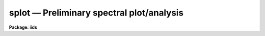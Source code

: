 splot — Preliminary spectral plot/analysis
==========================================

**Package: iids**

.. raw:: html

  <BODY>
  <TABLE WIDTH="100%" BORDER=0><TR>
  <TD ALIGN=LEFT><FONT SIZE=4>
  <B>splot (Jul95)</B></FONT></TD>
  <TD ALIGN=CENTER><FONT SIZE=4>
  <B>noao.onedspec</B>
  </FONT></TD>
  <TD ALIGN=RIGHT><FONT SIZE=4>
  <B>splot (Jul95)</B></FONT></TD>
  </TR></TABLE><P>
  <TITLE>splot</TITLE>
  <UL>
  </UL>
  <H2><A NAME="s_name">NAME</A></H2>
  <! BeginSection: 'NAME'>
  <UL>
  splot -- plot and analyze spectra
  </UL>
  <! EndSection:   'NAME'>
  <H2><A NAME="s_usage">USAGE</A></H2>
  <! BeginSection: 'USAGE'>
  <UL>
  splot images [line [band]]
  </UL>
  <! EndSection:   'USAGE'>
  <H2><A NAME="s_parameters">PARAMETERS</A></H2>
  <! BeginSection: 'PARAMETERS'>
  <UL>
  <DL>
  <DT><B><A NAME="l_images">images</A></B></DT>
  <! Sec='PARAMETERS' Level=0 Label='images' Line='images'>
  <DD>List of images (spectra) to plot.  If the image is 2D or 3D the line
  and band parameters are used.  Successive images are plotted
  following each <TT>'q'</TT> cursor command.  One may use an image section
  to select a desired column, line, or band but the full image will
  be in memory and any updates to the spectrum will be part of the
  full image.
  </DD>
  </DL>
  <DL>
  <DT><B><A NAME="l_line">line, band</A></B></DT>
  <! Sec='PARAMETERS' Level=0 Label='line' Line='line, band'>
  <DD>The image line/aperture and band to plot in two or three dimensional
  images.  For multiaperture spectra the aperture specified by the line
  parameter is first sought and if not found the specified image line is
  selected.  For other two dimensional images, such as long slit spectra, the
  line parameter specifies a line or column.  Note that if
  the line and band parameters are specified on the command line it will not
  be possible to change them interactively.
  </DD>
  </DL>
  <DL>
  <DT><B><A NAME="l_units">units = "<TT></TT>"</A></B></DT>
  <! Sec='PARAMETERS' Level=0 Label='units' Line='units = ""'>
  <DD>Dispersion coordinate units for the plot.  If the spectra have known units,
  currently this is generally Angstroms, the units may be converted
  to other units for plotting as specified by this task parameter.
  If this parameter is the null string and the world coordinate system
  attribute "<TT>units_display</TT>" is defined then that will
  be used.  If both this task parameters and "<TT>units_display</TT>" are not
  given then the spectrum dispersion units will be used.
  The units
  may also be changed interactively.  See the units section of the
  <B>package</B> help for a further description and available units.
  </DD>
  </DL>
  <DL>
  <DT><B><A NAME="l_options">options = "<TT>auto</TT>" [auto,zero,xydraw,histogram,nosysid,wcreset,flip,overplot]</A></B></DT>
  <! Sec='PARAMETERS' Level=0 Label='options' Line='options = "auto" [auto,zero,xydraw,histogram,nosysid,wcreset,flip,overplot]'>
  <DD>A list of zero or more, possibly abbreviated, options.  The options can
  also be toggled with colon commands.  The currently defined options are
  "<TT>auto</TT>", "<TT>zero</TT>", "<TT>xydraw</TT>", "<TT>histogram</TT>", "<TT>nosysid</TT>", "<TT>wreset</TT>", "<TT>flip</TT>", and
  "<TT>overplot</TT>".  Option "<TT>auto</TT>" automatically replots the graph whenever changes
  are made.  Otherwise the graph is replotted with keystrokes <TT>'c'</TT> or <TT>'r'</TT>.
  Option "<TT>zero</TT>" makes the initial minimum y of the graphs occur at zero.
  Otherwise the limits are set automatically from the range of the data or
  the <I>ymin</I> parameter.  Option "<TT>xydraw</TT>" changes the <TT>'x'</TT> draw key to use
  both x and y cursor values for drawing rather than the nearest pixel value
  for the y value.  Option "<TT>histogram</TT>" plots the spectra in a histogram style
  rather than connecting the pixel centers.  Option "<TT>nosysid</TT>" excludes the
  system banner from the graph title.  Option "<TT>wreset</TT>" resets the graph
  limits to those specified by the <I>xmin, xmax, ymin, ymax</I> parameters
  whenever a new spectrum is plotted.  The "<TT>flip</TT>" option selects that
  initially the spectra be plotted with decreasing wavelengths.  The options
  may be queried and changed interactively.  The "<TT>overplot</TT>" options overplots
  all graphs and a screen erase only occurs with the redraw key.
  </DD>
  </DL>
  <DL>
  <DT><B><A NAME="l_xmin">xmin = INDEF, xmax = INDEF, ymin = INDEF, ymax = INDEF</A></B></DT>
  <! Sec='PARAMETERS' Level=0 Label='xmin' Line='xmin = INDEF, xmax = INDEF, ymin = INDEF, ymax = INDEF'>
  <DD>The default limits for the initial graph.  If INDEF then the limit is
  determined from the range of the data (autoscaling).  These values can
  be changed interactively with <TT>'w'</TT> window key options or the cursor commands
  ":/xwindow"<TT> and ":/ywindow</TT>" (see <B>gtools</B>).
  </DD>
  </DL>
  <DL>
  <DT><B><A NAME="l_save_file">save_file = "<TT>splot.log</TT>"</A></B></DT>
  <! Sec='PARAMETERS' Level=0 Label='save_file' Line='save_file = "splot.log"'>
  <DD>The file to contain any results generated by the equivalent width or
  deblending functions.  Results are added to this file until the file is
  deleted.  If the filename is null ("<TT></TT>"), then no results are saved.
  </DD>
  </DL>
  <DL>
  <DT><B><A NAME="l_graphics">graphics = "<TT>stdgraph</TT>"</A></B></DT>
  <! Sec='PARAMETERS' Level=0 Label='graphics' Line='graphics = "stdgraph"'>
  <DD>Output graphics device: one of "<TT>stdgraph</TT>", "<TT>stdplot</TT>", "<TT>stdvdm</TT>", or device
  name.
  </DD>
  </DL>
  <DL>
  <DT><B><A NAME="l_cursor">cursor = "<TT></TT>"</A></B></DT>
  <! Sec='PARAMETERS' Level=0 Label='cursor' Line='cursor = ""'>
  <DD>Graphics cursor input.  When null the standard cursor is used otherwise
  the specified file is used.
  </DD>
  </DL>
  <P>
  The following parameters are used for error estimates in the <TT>'d'</TT>,
  <TT>'k'</TT>, and <TT>'e'</TT> key measurements.  See the ERROR ESTIMATES section for a
  discussion of the error estimates.
  <DL>
  <DT><B><A NAME="l_nerrsample">nerrsample = 0</A></B></DT>
  <! Sec='PARAMETERS' Level=0 Label='nerrsample' Line='nerrsample = 0'>
  <DD>Number of samples for the error computation.  A value less than 10 turns
  off the error computation.  A value of ~10 does a rough error analysis, a
  value of ~50 does a reasonable error analysis, and a value &gt;100 does a
  detailed error analysis.  The larger this value the longer the analysis
  takes.
  </DD>
  </DL>
  <DL>
  <DT><B><A NAME="l_sigma0">sigma0 = INDEF, invgain = INDEF</A></B></DT>
  <! Sec='PARAMETERS' Level=0 Label='sigma0' Line='sigma0 = INDEF, invgain = INDEF'>
  <DD>The pixel sigmas are modeled by the formula:
  <P>
  <PRE>
      sigma**2 = sigma0**2 + invgain * I
  </PRE>
  <P>
  where I is the pixel value and "<TT>**2</TT>" means the square of the quantity.  If
  either parameter is specified as INDEF or with a value less than zero then
  no sigma estimates are made and so no error estimates for the measured
  parameters are made.
  </DD>
  </DL>
  <P>
  The following parameters are for the interactive curve fitting function
  entered with the <TT>'t'</TT> key.  This function is usually used for continuum
  fitting.  The values of these parameters are updated during the fitting.
  See <B>icfit</B> for additional details on interactive curve fitting.
  <DL>
  <DT><B><A NAME="l_function">function = "<TT>spline3</TT>"</A></B></DT>
  <! Sec='PARAMETERS' Level=0 Label='function' Line='function = "spline3"'>
  <DD>Function to be fit to the spectra.  The functions are
  "<TT>legendre</TT>" (legendre polynomial), "<TT>chebyshev</TT>" (chebyshev polynomial),
  "<TT>spline1</TT>" (linear spline), and "<TT>spline3</TT>" (cubic spline).  The functions
  may be abbreviated.
  </DD>
  </DL>
  <DL>
  <DT><B><A NAME="l_order">order = 1</A></B></DT>
  <! Sec='PARAMETERS' Level=0 Label='order' Line='order = 1'>
  <DD>The order of the polynomials or the number of spline pieces.
  </DD>
  </DL>
  <DL>
  <DT><B><A NAME="l_low_reject">low_reject = 2., high_reject = 4.</A></B></DT>
  <! Sec='PARAMETERS' Level=0 Label='low_reject' Line='low_reject = 2., high_reject = 4.'>
  <DD>Rejection limits below and above the fit in units of the residual sigma.
  Unequal limits are used to reject spectral lines on one side of the continuum
  during continuum fitting.
  </DD>
  </DL>
  <DL>
  <DT><B><A NAME="l_niterate">niterate = 10</A></B></DT>
  <! Sec='PARAMETERS' Level=0 Label='niterate' Line='niterate = 10'>
  <DD>Number of rejection iterations.
  </DD>
  </DL>
  <DL>
  <DT><B><A NAME="l_grow">grow = 1.</A></B></DT>
  <! Sec='PARAMETERS' Level=0 Label='grow' Line='grow = 1.'>
  <DD>When a pixel is rejected, pixels within this distance of the rejected pixel
  are also rejected.
  </DD>
  </DL>
  <DL>
  <DT><B><A NAME="l_markrej">markrej = yes</A></B></DT>
  <! Sec='PARAMETERS' Level=0 Label='markrej' Line='markrej = yes'>
  <DD>Mark rejected points?  If there are many rejected points it might be
  desired to not mark rejected points.
  </DD>
  </DL>
  <P>
  The following parameters are used to overplot standard star fluxes with
  the <TT>'y'</TT> key.  See <B>standard</B> for more information about these parameters.
  <DL>
  <DT><B><A NAME="l_star_name">star_name</A></B></DT>
  <! Sec='PARAMETERS' Level=0 Label='star_name' Line='star_name'>
  <DD>Query parameter for the standard star fluxes to be overplotted.
  Unrecognized names or a "<TT>?</TT>" will print a list of the available stars
  in the specified calibration directory.
  </DD>
  </DL>
  <DL>
  <DT><B><A NAME="l_mag">mag</A></B></DT>
  <! Sec='PARAMETERS' Level=0 Label='mag' Line='mag'>
  <DD>The magnitude of the observed star in the band given by the
  <I>magband</I> parameter.  If the magnitude is not in the same band as
  the blackbody calibration file then the magnitude may be converted to
  the calibration band provided the "<TT>params.dat</TT>" file containing relative
  magnitudes between the two bands is in the calibration directory
  </DD>
  </DL>
  <DL>
  <DT><B><A NAME="l_magband">magband</A></B></DT>
  <! Sec='PARAMETERS' Level=0 Label='magband' Line='magband'>
  <DD>The standard band name for the input magnitude.  This should generally
  be the same band as the blackbody calibration file.  If it is
  not the magnitude will be converted to the calibration band.
  </DD>
  </DL>
  <DL>
  <DT><B><A NAME="l_teff">teff</A></B></DT>
  <! Sec='PARAMETERS' Level=0 Label='teff' Line='teff'>
  <DD>The effective temperature (deg K) or the spectral type of the star being
  calibrated.  If a spectral type is specified a "<TT>params.dat</TT>" file must exist
  in the calibration directory.  The spectral types are specified in the same
  form as in the "<TT>params.dat</TT>" file.  For the standard blackbody calibration
  directory the spectral types are specified as A0I, A0III, or A0V, where A
  can be any letter OBAFGKM, the single digit subclass is between 0 and 9,
  and the luminousity class is one of I, III, or V.  If no luminousity class
  is given it defaults to dwarf.
  </DD>
  </DL>
  <DL>
  <DT><B><A NAME="l_caldir">caldir = "<TT>)_.caldir</TT>"</A></B></DT>
  <! Sec='PARAMETERS' Level=0 Label='caldir' Line='caldir = ")_.caldir"'>
  <DD>The standard star calibration directory.  The default value redirects the
  value to the parameter of the same name in the package parameters.
  </DD>
  </DL>
  <DL>
  <DT><B><A NAME="l_fnuzero">fnuzero = 3.68e-20</A></B></DT>
  <! Sec='PARAMETERS' Level=0 Label='fnuzero' Line='fnuzero = 3.68e-20'>
  <DD>The absolute flux per unit frequency at a magnitude of zero used to
  to convert the calibration magnitudes to absolute flux.
  </DD>
  </DL>
  <P>
  The following parameters are used for queries in response to particular
  keystrokes.
  <DL>
  <DT><B><A NAME="l_next_image">next_image</A></B></DT>
  <! Sec='PARAMETERS' Level=0 Label='next_image' Line='next_image'>
  <DD>In response to <TT>'g'</TT> (get next image) this parameter specifies the image.
  </DD>
  </DL>
  <DL>
  <DT><B><A NAME="l_new_image">new_image</A></B></DT>
  <! Sec='PARAMETERS' Level=0 Label='new_image' Line='new_image'>
  <DD>In response to <TT>'i'</TT> (write current spectrum) this parameter specifies the
  name of a new image to create or existing image to overwrite.
  </DD>
  </DL>
  <DL>
  <DT><B><A NAME="l_overwrite">overwrite = no</A></B></DT>
  <! Sec='PARAMETERS' Level=0 Label='overwrite' Line='overwrite = no'>
  <DD>Overwrite an existing output image?  If set to yes it is possible to write
  back into the input spectrum or to some other existing image.  Otherwise
  the user is queried again for a new image name.
  </DD>
  </DL>
  <DL>
  <DT><B><A NAME="l_spec2">spec2</A></B></DT>
  <! Sec='PARAMETERS' Level=0 Label='spec2' Line='spec2'>
  <DD>When adding, subtracting, multiplying, or dividing by a second spectrum
  (<TT>'+'</TT>, <TT>'-'</TT>, <TT>'*'</TT>, <TT>'/'</TT> keys in the <TT>'f'</TT> mode) this parameter is used to get
  the name of the second spectrum.
  </DD>
  </DL>
  <DL>
  <DT><B><A NAME="l_constant">constant</A></B></DT>
  <! Sec='PARAMETERS' Level=0 Label='constant' Line='constant'>
  <DD>When adding or multiplying by a constant (<TT>'p'</TT> or <TT>'m'</TT> keys in the <TT>'f'</TT> mode)
  the parameter is used to get the constant.
  </DD>
  </DL>
  <DL>
  <DT><B><A NAME="l_wavelength">wavelength</A></B></DT>
  <! Sec='PARAMETERS' Level=0 Label='wavelength' Line='wavelength'>
  <DD>This parameter is used to get a dispersion coordinate value during deblending or
  when changing the dispersion coordinates with <TT>'u'</TT>.
  </DD>
  </DL>
  <DL>
  <DT><B><A NAME="l_linelist">linelist</A></B></DT>
  <! Sec='PARAMETERS' Level=0 Label='linelist' Line='linelist'>
  <DD>During deblending this parameter is used to get a list of line positions,
  peak values, profile types, and widths.
  </DD>
  </DL>
  <DL>
  <DT><B><A NAME="l_wstart">wstart, wend, dw</A></B></DT>
  <! Sec='PARAMETERS' Level=0 Label='wstart' Line='wstart, wend, dw'>
  <DD>In response to <TT>'p'</TT> (convert to a linear wavelength scale) these parameters
  specify the starting wavelength, ending wavelength, and wavelength per pixel.
  </DD>
  </DL>
  <DL>
  <DT><B><A NAME="l_boxsize">boxsize</A></B></DT>
  <! Sec='PARAMETERS' Level=0 Label='boxsize' Line='boxsize'>
  <DD>In response to <TT>'s'</TT> (smooth) this parameter specifies the box size in pixels
  to be used for the boxcar smooth.  The value must be odd.  If an even
  value is specified the next larger odd value is actually used.
  </DD>
  </DL>
  </UL>
  <! EndSection:   'PARAMETERS'>
  <H2><A NAME="s_description">DESCRIPTION</A></H2>
  <! BeginSection: 'DESCRIPTION'>
  <UL>
  <B>Splot</B> provides an interactive facility to display and analyze
  spectra.  See also <B>bplot</B> for a version of this task useful for making
  many plots noninteractively.  Each spectrum in the image list is displayed
  successively.  To quit the current image and go on to the next the <TT>'q'</TT>
  cursor command is used.  If an image is two-dimensional, such as with
  multiple aperture or long slit spectra, the aperture or image column/line
  to be displayed is needed.  If the image is three-dimensional, such as with
  the extra information produced by <B>apextract</B>, the band is needed.
  These parameters are queried unless specified on the command line.  If
  given on the command line it will not be possible to change them
  interactively.
  <P>
  The plots are made on the specfied graphics device which is usually to
  the graphics terminal.  The initial plot limits are set with the parameters
  <I>xmin, xmax, ymin</I>, and <I>ymax</I>.  If a limit is INDEF then that limit
  is determined from the range of the data.  The "<TT>zero</TT>" option may also
  be set in the <I>options</I> parameter to set the lower intensity limit
  to zero.  Other options that may be set to control the initial plot
  are to exclude the system identification banner, and to select a
  histogram line type instead of connecting the pixel centers.
  The dispersion units used in the plot are set by the <I>units</I>
  parameter.  This allows converting to units other than those in which the
  dispersion coordinates are defined in the spectra.
  <P>
  The <I>option</I> parameter, mentioned in the previous paragraph, is a
  a list of zero or more options.  As previously noted, some of the options
  control the initial appearance of the plots.  The "<TT>auto</TT>" option determines
  how frequently plots are redrawn.  For slow terminals or via modems one
  might wish to minimize the redrawing.  The default, however, is to redraw
  when changes are made.  The "<TT>xydraw</TT>" parameter is specific to the <TT>'x'</TT>
  key.
  <P>
  After the initial graph is made an interactive cursor loop is entered.
  The <I>cursor</I> parameter may be reset to read from a file but generally
  the graphics device cursor is read.  The cursor loop takes single
  keystroke commands and typed in commands begun with a colon, called
  colon commands.  These commands are described below and a summary of
  the commands may be produced interactively with the <TT>'?'</TT> key or
  a scrolling help on the status line with the <TT>'/'</TT> key.
  <P>
  Modifications to the spectra being analyzed may be saved using the <TT>'i'</TT> key
  in a new, the current, or other existing spectra.  A new image is created
  as a new copy of the current spectrum and so if the current spectrum is
  part of a multiple spectrum image (including a long slit spectrum) the
  other spectra are copied.  If other spectra in the same image are then
  modified and saved use the overwrite option to replace then in the new
  output image.  If the output spectrum already exists then the
  <I>overwrite</I> flag must be set to allow modifying the data.  This
  includes the case when the output spectrum is the same as the input
  spectrum.  The only odd case here is when the input spectrum is one
  dimensional and the output spectrum is two dimensional.  In this case the
  user is queried for the line to be written.
  <P>
  The other form of output, apart from that produced on the terminal, are
  measurements of equivalent widths, and other analysis functions.  This
  information will be recorded in the <I>save_file</I> if specified.
  <P>
  The following keystrokes are active in addition to the normal IRAF
  cursor facilities (available with "<TT>:.help</TT>"):
  <P>
  <DL>
  <DT><B><A NAME="l_">?</A></B></DT>
  <! Sec='DESCRIPTION' Level=0 Label='' Line='?'>
  <DD>Page help information.
  </DD>
  </DL>
  <DL>
  <DT><B><A NAME="l_">/</A></B></DT>
  <! Sec='DESCRIPTION' Level=0 Label='' Line='/'>
  <DD>Cycle through short status line help.
  </DD>
  </DL>
  <DL>
  <DT><B><A NAME="l_">&lt;space&gt;</A></B></DT>
  <! Sec='DESCRIPTION' Level=0 Label='' Line='&lt;space&gt;'>
  <DD>The space bar prints the cursor position and value of the nearest
  pixel.
  </DD>
  </DL>
  <DL>
  <DT><B><A NAME="l_a">a</A></B></DT>
  <! Sec='DESCRIPTION' Level=0 Label='a' Line='a'>
  <DD>Expand and autoscale to the data range between two cursor positions.
  See also <TT>'w'</TT>, and <TT>'z'</TT>.  Selecting no range, that is the two
  cursor positions the same, produces an autoscale of the whole spectrum.
  </DD>
  </DL>
  <DL>
  <DT><B><A NAME="l_b">b</A></B></DT>
  <! Sec='DESCRIPTION' Level=0 Label='b' Line='b'>
  <DD>Set the plot base level to zero rather than autoscaling.
  </DD>
  </DL>
  <DL>
  <DT><B><A NAME="l_c">c</A></B></DT>
  <! Sec='DESCRIPTION' Level=0 Label='c' Line='c'>
  <DD>Clear all windowing and redraw the full current spectrum.  This redraws the
  spectrum and cancels any effects of the <TT>'a'</TT>, <TT>'z'</TT>, and <TT>'w'</TT> keys.  The <TT>'r'</TT>
  key is used to redraw the spectrum with the current windowing.
  </DD>
  </DL>
  <DL>
  <DT><B><A NAME="l_d">d</A></B></DT>
  <! Sec='DESCRIPTION' Level=0 Label='d' Line='d'>
  <DD>Mark two continuum points and fit (deblend) multiple line profiles.
  The center, continuum at the center, core intensity, integrated flux,
  equivalent width, FWHMs for each profile are printed and saved
  in the log file.  See <TT>'k'</TT> for fitting a single profile and
  <TT>'-'</TT> to subtract the fitted profiles.
  </DD>
  </DL>
  <DL>
  <DT><B><A NAME="l_e">e</A></B></DT>
  <! Sec='DESCRIPTION' Level=0 Label='e' Line='e'>
  <DD>Measure equivalent width by marking two continuum points around the line
  to be measured.  The linear continuum is subtracted and the flux is
  determined by simply summing the pixels with partial pixels at the ends.
  Returned values are the line center, continuum at the region center,
  flux above or below the continuum, and the equivalent width.
  </DD>
  </DL>
  <DL>
  <DT><B><A NAME="l_f">f</A></B></DT>
  <! Sec='DESCRIPTION' Level=0 Label='f' Line='f'>
  <DD>Enter arithmetic function mode. This mode allows arithmetic functions to be
  applied to the spectrum. The pixel values are modified according to the
  function request and may be saved as a new spectrum with the <TT>'i'</TT>
  command.  Operations with a second spectrum are done in wavelength
  space and the second spectrum is automatically resampled if necessary.
  If one spectrum is longer than the other, only the smaller number of
  pixels are affected.  To exit this mode type <TT>'q'</TT>.
  <P>
  The following keystrokes are available in the function mode.  Binary
  operations with a constant or a second spectrum produce a query for the
  constant value or spectrum name.
  <DL>
  <DT><B><A NAME="l_a">a</A></B></DT>
  <! Sec='DESCRIPTION' Level=1 Label='a' Line='a'>
  <DD>Absolute value
  </DD>
  </DL>
  <DL>
  <DT><B><A NAME="l_d">d</A></B></DT>
  <! Sec='DESCRIPTION' Level=1 Label='d' Line='d'>
  <DD>Power of base 10 (inverse log base 10)
  </DD>
  </DL>
  <DL>
  <DT><B><A NAME="l_e">e</A></B></DT>
  <! Sec='DESCRIPTION' Level=1 Label='e' Line='e'>
  <DD>Power of base e (inverse log base e)
  </DD>
  </DL>
  <DL>
  <DT><B><A NAME="l_i">i</A></B></DT>
  <! Sec='DESCRIPTION' Level=1 Label='i' Line='i'>
  <DD>Inverse/reciprocal (values equal to zero are set to 0.0 in the inverse)
  </DD>
  </DL>
  <DL>
  <DT><B><A NAME="l_l">l</A></B></DT>
  <! Sec='DESCRIPTION' Level=1 Label='l' Line='l'>
  <DD>Log base 10 (values less than or equal to 0.0 are set to -0.5)
  </DD>
  </DL>
  <DL>
  <DT><B><A NAME="l_m">m</A></B></DT>
  <! Sec='DESCRIPTION' Level=1 Label='m' Line='m'>
  <DD>Multiply by a constant (constant is queried)
  </DD>
  </DL>
  <DL>
  <DT><B><A NAME="l_n">n</A></B></DT>
  <! Sec='DESCRIPTION' Level=1 Label='n' Line='n'>
  <DD>Log base e (values less than or equal to 0.0 are set to -0.5)
  </DD>
  </DL>
  <DL>
  <DT><B><A NAME="l_p">p</A></B></DT>
  <! Sec='DESCRIPTION' Level=1 Label='p' Line='p'>
  <DD>Add by a constant (constant is queried)
  </DD>
  </DL>
  <DL>
  <DT><B><A NAME="l_q">q</A></B></DT>
  <! Sec='DESCRIPTION' Level=1 Label='q' Line='q'>
  <DD>Quit Function mode
  </DD>
  </DL>
  <DL>
  <DT><B><A NAME="l_s">s</A></B></DT>
  <! Sec='DESCRIPTION' Level=1 Label='s' Line='s'>
  <DD>Square root (values less than 0.0 are set to 0.0)
  </DD>
  </DL>
  <DL>
  <DT><B><A NAME="l_">+</A></B></DT>
  <! Sec='DESCRIPTION' Level=1 Label='' Line='+'>
  <DD>Add another spectrum
  </DD>
  </DL>
  <DL>
  <DT><B><A NAME="l_">-</A></B></DT>
  <! Sec='DESCRIPTION' Level=1 Label='' Line='-'>
  <DD>Subtract another spectrum
  </DD>
  </DL>
  <DL>
  <DT><B><A NAME="l_">*</A></B></DT>
  <! Sec='DESCRIPTION' Level=1 Label='' Line='*'>
  <DD>Multiply by another spectrum
  </DD>
  </DL>
  <DL>
  <DT><B><A NAME="l_">/</A></B></DT>
  <! Sec='DESCRIPTION' Level=1 Label='' Line='/'>
  <DD>Divide by another spectrum
  </DD>
  </DL>
  </DD>
  </DL>
  <DL>
  <DT><B><A NAME="l_g">g</A></B></DT>
  <! Sec='DESCRIPTION' Level=0 Label='g' Line='g'>
  <DD>Get another spectrum. The current spectrum is replaced by the new spectrum.
  The aperture/line and band are queried is necessary.
  </DD>
  </DL>
  <DL>
  <DT><B><A NAME="l_h">h</A></B></DT>
  <! Sec='DESCRIPTION' Level=0 Label='h' Line='h'>
  <DD>Measure equivalent widths assuming a gaussian profile with the width
  measured at a specified point.  Note that this is not a gaussian fit (see
  <TT>'k'</TT> to fit a gaussian)!  The gaussian profile determined here may be
  subtracted with the <TT>'-'</TT> key.  A second cursor key is requested with one of
  the following values:
  <DL>
  <DT><B><A NAME="l_a">a</A></B></DT>
  <! Sec='DESCRIPTION' Level=1 Label='a' Line='a'>
  <DD>Mark the continuum level at the line center and use the LEFT half width
  at the half flux point.
  </DD>
  </DL>
  <DL>
  <DT><B><A NAME="l_b">b</A></B></DT>
  <! Sec='DESCRIPTION' Level=1 Label='b' Line='b'>
  <DD>Mark the continuum level at the line center and use the RIGHT half width
  at the half flux point.
  </DD>
  </DL>
  <DL>
  <DT><B><A NAME="l_c">c</A></B></DT>
  <! Sec='DESCRIPTION' Level=1 Label='c' Line='c'>
  <DD>Mark the continuum level at the line center and use the FULL width
  at the half flux point.
  </DD>
  </DL>
  <DL>
  <DT><B><A NAME="l_l">l</A></B></DT>
  <! Sec='DESCRIPTION' Level=1 Label='l' Line='l'>
  <DD>Mark a flux level at the line center relative to a normalized continuum
  and use the LEFT width at that flux point.
  </DD>
  </DL>
  <DL>
  <DT><B><A NAME="l_r">r</A></B></DT>
  <! Sec='DESCRIPTION' Level=1 Label='r' Line='r'>
  <DD>Mark a flux level at the line center relative to a normalized continuum
  and use the RIGHT width at that flux point.
  </DD>
  </DL>
  <DL>
  <DT><B><A NAME="l_k">k</A></B></DT>
  <! Sec='DESCRIPTION' Level=1 Label='k' Line='k'>
  <DD>Mark a flux level at the line center relative to a normalized continuum
  and use the FULL width at that flux point.
  </DD>
  </DL>
  </DD>
  </DL>
  <DL>
  <DT><B><A NAME="l_i">i</A></B></DT>
  <! Sec='DESCRIPTION' Level=0 Label='i' Line='i'>
  <DD>Write the current spectrum out to a new or existing image.  The image
  name is queried and overwriting must be confirmed.
  </DD>
  </DL>
  <DL>
  <DT><B><A NAME="l_j">j</A></B></DT>
  <! Sec='DESCRIPTION' Level=0 Label='j' Line='j'>
  <DD>Set the value of the nearest pixel to the x cursor to the y cursor position.
  </DD>
  </DL>
  <DL>
  <DT><B><A NAME="l_k">k + (g, l or v)</A></B></DT>
  <! Sec='DESCRIPTION' Level=0 Label='k' Line='k + (g, l or v)'>
  <DD>Mark two continuum points and fit a single line profile.  The second key
  selects the type of profile: g for gaussian, l for lorentzian, and v for
  voigt.  Any other second key defaults to gaussian.  The center, continuum
  at the center, core intensity, integrated flux, equivalent width, and FWHMs
  are printed and saved in the log file.  See <TT>'d'</TT> for fitting multiple
  profiles and <TT>'-'</TT> to subtract the fit.
  </DD>
  </DL>
  <DL>
  <DT><B><A NAME="l_l">l</A></B></DT>
  <! Sec='DESCRIPTION' Level=0 Label='l' Line='l'>
  <DD>Convert to flux per unit wavelength (f-lambda). The spectrum is assumed
  to be flux calibrated in flux per unit frequency (f-nu).  See also <TT>'n'</TT>.
  </DD>
  </DL>
  <DL>
  <DT><B><A NAME="l_m">m</A></B></DT>
  <! Sec='DESCRIPTION' Level=0 Label='m' Line='m'>
  <DD>Compute the mean, RMS, and signal-to-noise over a region marked with two
  x cursor positions.
  </DD>
  </DL>
  <DL>
  <DT><B><A NAME="l_n">n</A></B></DT>
  <! Sec='DESCRIPTION' Level=0 Label='n' Line='n'>
  <DD>Convert to flux per unit frequency (f-nu). The spectrum is assumed
  to be flux calibrated in flux per unit wavelength (f-lambda).  See also <TT>'l'</TT>.
  </DD>
  </DL>
  <DL>
  <DT><B><A NAME="l_o">o</A></B></DT>
  <! Sec='DESCRIPTION' Level=0 Label='o' Line='o'>
  <DD>Set overplot flag.  The next plot will overplot the current plot.
  Normally this key is immediately followed by one of <TT>'g'</TT>, <TT>'#'</TT>, <TT>'%'</TT>, <TT>'('</TT>, or <TT>')'</TT>.
  The "<TT>:overplot</TT>" colon command and overplot parameter option may be
  used to set overplotting to be permanently on.
  </DD>
  </DL>
  <DL>
  <DT><B><A NAME="l_p">p</A></B></DT>
  <! Sec='DESCRIPTION' Level=0 Label='p' Line='p'>
  <DD>Define a linear wavelength scale.  The user is queried for a starting
  wavelength and an ending wavelength.  If either (though not both)
  are specified as INDEF a dispersion is queried for and used to compute
  an endpoint.  A wavelength scale set this way will be used for
  other spectra which are not dispersion corrected.
  </DD>
  </DL>
  <DL>
  <DT><B><A NAME="l_q">q</A></B></DT>
  <! Sec='DESCRIPTION' Level=0 Label='q' Line='q'>
  <DD>Quit and go on to next input spectrum.  After the last spectrum exit.
  </DD>
  </DL>
  <DL>
  <DT><B><A NAME="l_r">r</A></B></DT>
  <! Sec='DESCRIPTION' Level=0 Label='r' Line='r'>
  <DD>Redraw the spectrum with the current windowing.  To redraw the full
  spectrum and cancel any windowing use the <TT>'c'</TT> key.
  </DD>
  </DL>
  <DL>
  <DT><B><A NAME="l_s">s</A></B></DT>
  <! Sec='DESCRIPTION' Level=0 Label='s' Line='s'>
  <DD>Smooth via a boxcar.  The user is prompted for the box size.
  </DD>
  </DL>
  <DL>
  <DT><B><A NAME="l_t">t</A></B></DT>
  <! Sec='DESCRIPTION' Level=0 Label='t' Line='t'>
  <DD>Fit a function to the spectrum using the ICFIT mode.  Typically
  interactive rejection is used to exclude spectra lines from the fit
  in order to fit a smooth continuum.  A second keystroke
  selects what to do with the fit.
  <DL>
  <DT><B><A NAME="l_">/</A></B></DT>
  <! Sec='DESCRIPTION' Level=1 Label='' Line='/'>
  <DD>Normalize by the fit.  When fitting the continuum this continuum
  normalizes the spectrum.
  </DD>
  </DL>
  <DL>
  <DT><B><A NAME="l_">-</A></B></DT>
  <! Sec='DESCRIPTION' Level=1 Label='' Line='-'>
  <DD>Subtract the fit.  When fitting the continuum this continuum subtracts
  the spectrum.
  </DD>
  </DL>
  <DL>
  <DT><B><A NAME="l_f">f</A></B></DT>
  <! Sec='DESCRIPTION' Level=1 Label='f' Line='f'>
  <DD>Replace the spectrum by the fit.
  </DD>
  </DL>
  <DL>
  <DT><B><A NAME="l_c">c</A></B></DT>
  <! Sec='DESCRIPTION' Level=1 Label='c' Line='c'>
  <DD>Clean the spectrum by replacing any rejected points by the fit.
  </DD>
  </DL>
  <DL>
  <DT><B><A NAME="l_n">n</A></B></DT>
  <! Sec='DESCRIPTION' Level=1 Label='n' Line='n'>
  <DD>Do the fitting but leave the spectrum unchanged (a NOP on the spectrum).
  This is useful to play with the spectrum using the capabilities of ICFIT.
  </DD>
  </DL>
  <DL>
  <DT><B><A NAME="l_q">q</A></B></DT>
  <! Sec='DESCRIPTION' Level=1 Label='q' Line='q'>
  <DD>Quit and don't do any fitting.  The spectrum is not modified.
  </DD>
  </DL>
  </DD>
  </DL>
  <DL>
  <DT><B><A NAME="l_u">u</A></B></DT>
  <! Sec='DESCRIPTION' Level=0 Label='u' Line='u'>
  <DD>Adjust the user coordinate scale.  There are three options, <TT>'d'</TT> mark a
  position with the cursor and doppler shift it to a specified value,
  <TT>'z'</TT> mark a position with the cursor and zeropoint shift it to a specified
  value, or <TT>'l'</TT> mark two postions and enter two values to define a linear
  (in wavelength) dispersion scale.  The units used for input are those
  currently displayed.  A wavelength scale set this way will be used for
  other spectra which are not dispersion corrected.
  </DD>
  </DL>
  <DL>
  <DT><B><A NAME="l_v">v</A></B></DT>
  <! Sec='DESCRIPTION' Level=0 Label='v' Line='v'>
  <DD>Toggle to a velocity scale using the position of the cursor as the
  velocity origin and back.
  </DD>
  </DL>
  <DL>
  <DT><B><A NAME="l_w">w</A></B></DT>
  <! Sec='DESCRIPTION' Level=0 Label='w' Line='w'>
  <DD>Window the graph.  For further help type <TT>'?'</TT> to the "<TT>window:</TT>" prompt or
  see help under <B>gtools</B>.  To cancel the windowing use <TT>'a'</TT>.
  </DD>
  </DL>
  <DL>
  <DT><B><A NAME="l_x">x</A></B></DT>
  <! Sec='DESCRIPTION' Level=0 Label='x' Line='x'>
  <DD>"<TT>Etch-a-sketch</TT>" mode. Straight lines are drawn between successive
  positions of the cursor. Requires 2 cursor settings in x.  The nearest pixels
  are used as the endpoints.  To draw a line between arbitrary y values first
  use <TT>'j'</TT> to adjust the endpoints or set the "<TT>xydraw</TT>" option.
  </DD>
  </DL>
  <DL>
  <DT><B><A NAME="l_y">y</A></B></DT>
  <! Sec='DESCRIPTION' Level=0 Label='y' Line='y'>
  <DD>Overplot standard star values from a calibration file.
  </DD>
  </DL>
  <DL>
  <DT><B><A NAME="l_z">z</A></B></DT>
  <! Sec='DESCRIPTION' Level=0 Label='z' Line='z'>
  <DD>Zoom the graph by a factor of 2 in x.
  </DD>
  </DL>
  <DL>
  <DT><B><A NAME="l_">(</A></B></DT>
  <! Sec='DESCRIPTION' Level=0 Label='' Line='('>
  <DD>In multiaperture spectra go to the spectrum in the preceding image line.
  If there is only one line go to the spectrum in the preceding band.
  </DD>
  </DL>
  <DL>
  <DT><B><A NAME="l_">)</A></B></DT>
  <! Sec='DESCRIPTION' Level=0 Label='' Line=')'>
  <DD>In multiaperture spectra go to the spectrum in the following image line.
  If there is only one line go to the spectrum in the following band.
  </DD>
  </DL>
  <DL>
  <DT><B><A NAME="l_">#</A></B></DT>
  <! Sec='DESCRIPTION' Level=0 Label='' Line='#'>
  <DD>Get a different line in multiaperture spectra or two dimensional images.
  The aperture/line/column is queried.
  </DD>
  </DL>
  <DL>
  <DT><B><A NAME="l_">%</A></B></DT>
  <! Sec='DESCRIPTION' Level=0 Label='' Line='%'>
  <DD>Get a different band in a three dimensional image.
  </DD>
  </DL>
  <DL>
  <DT><B><A NAME="l_">$</A></B></DT>
  <! Sec='DESCRIPTION' Level=0 Label='' Line='$'>
  <DD>Switch between physical pixel coordinates and world (dispersion) coordinates.
  </DD>
  </DL>
  <DL>
  <DT><B><A NAME="l_">-</A></B></DT>
  <! Sec='DESCRIPTION' Level=0 Label='' Line='-'>
  <DD>Subtract the fits generated by the <TT>'d'</TT> (deblend), <TT>'k'</TT> (single profile fit),
  and <TT>'h'</TT> (gaussian of specified width).  The region to be subtracted is
  marked with two cursor positions.
  </DD>
  </DL>
  <DL>
  <DT><B><A NAME="l_"><TT>','</TT></A></B></DT>
  <! Sec='DESCRIPTION' Level=0 Label='' Line='',''>
  <DD>Shift the graph window to the left.
  </DD>
  </DL>
  <DL>
  <DT><B><A NAME="l_">.</A></B></DT>
  <! Sec='DESCRIPTION' Level=0 Label='' Line='.'>
  <DD>Shift the graph window to the right.
  </DD>
  </DL>
  <DL>
  <DT><B><A NAME="l_I">I</A></B></DT>
  <! Sec='DESCRIPTION' Level=0 Label='I' Line='I'>
  <DD>Force a fatal error interupt to leave the graph.  This is used because
  the normal interupt character is ignored in graphics mode.
  </DD>
  </DL>
  <P>
  <DL>
  <DT><B><A NAME="l_">:show</A></B></DT>
  <! Sec='DESCRIPTION' Level=0 Label='' Line=':show'>
  <DD>Page the full output of the previous deblend and equivalent width
  measurements.
  </DD>
  </DL>
  <DL>
  <DT><B><A NAME="l_">:log</A></B></DT>
  <! Sec='DESCRIPTION' Level=0 Label='' Line=':log'>
  <DD>Enable logging of measurements to the file specified by the parameter
  <I>save_file</I>.  When the program is first entered logging is enabled
  (provided a log file is specified).  There is no way to change the file
  name from within the program.
  </DD>
  </DL>
  <DL>
  <DT><B><A NAME="l_">:nolog</A></B></DT>
  <! Sec='DESCRIPTION' Level=0 Label='' Line=':nolog'>
  <DD>Disable logging of measurements.
  </DD>
  </DL>
  <DL>
  <DT><B><A NAME="l_">:dispaxis &lt;val&gt;</A></B></DT>
  <! Sec='DESCRIPTION' Level=0 Label='' Line=':dispaxis &lt;val&gt;'>
  <DD>Show or change dispersion axis for 2D images.
  </DD>
  </DL>
  <DL>
  <DT><B><A NAME="l_">:nsum &lt;val&gt;</A></B></DT>
  <! Sec='DESCRIPTION' Level=0 Label='' Line=':nsum &lt;val&gt;'>
  <DD>Show or change summing for 2D images.
  </DD>
  </DL>
  <DL>
  <DT><B><A NAME="l_">:units &lt;value&gt;</A></B></DT>
  <! Sec='DESCRIPTION' Level=0 Label='' Line=':units &lt;value&gt;'>
  <DD>Change the coordinate units in the plot.  See below for more information.
  </DD>
  </DL>
  <DL>
  <DT><B><A NAME="l_">:# &lt;comment&gt;</A></B></DT>
  <! Sec='DESCRIPTION' Level=0 Label='' Line=':# &lt;comment&gt;'>
  <DD>Add comment to logfile.
  </DD>
  </DL>
  <DL>
  <DT><B><A NAME="l_Labels">Labels:</A></B></DT>
  <! Sec='DESCRIPTION' Level=0 Label='Labels' Line='Labels:'>
  <DD><DL>
  <DT><B><A NAME="l_">:label &lt;label&gt; &lt;format&gt;</A></B></DT>
  <! Sec='DESCRIPTION' Level=1 Label='' Line=':label &lt;label&gt; &lt;format&gt;'>
  <DD>Add a label at the cursor position.
  </DD>
  </DL>
  <DL>
  <DT><B><A NAME="l_">:mabove &lt;label&gt; &lt;format&gt;</A></B></DT>
  <! Sec='DESCRIPTION' Level=1 Label='' Line=':mabove &lt;label&gt; &lt;format&gt;'>
  <DD>Add a tick mark and label above the spectrum at the cursor position.
  </DD>
  </DL>
  <DL>
  <DT><B><A NAME="l_">:mbelow &lt;label&gt; &lt;format&gt;</A></B></DT>
  <! Sec='DESCRIPTION' Level=1 Label='' Line=':mbelow &lt;label&gt; &lt;format&gt;'>
  <DD>Add a tick mark and label below the spectrum at the cursor position.
  </DD>
  </DL>
  <P>
  The label must be quoted if it contains blanks.  A label beginning
  with % (i.e. %.2f) is treated as a format for the x cursor position.
  The optional format is a gtext string (see help on "<TT>cursors</TT>").
  The labels are not remembered between redraws.
  </DD>
  </DL>
  <P>
  <DL>
  <DT><B><A NAME="l_">:auto [yes|no]</A></B></DT>
  <! Sec='DESCRIPTION' Level=0 Label='' Line=':auto [yes|no]'>
  <DD>Enable/disable autodraw option
  </DD>
  </DL>
  <DL>
  <DT><B><A NAME="l_">:zero [yes|no]</A></B></DT>
  <! Sec='DESCRIPTION' Level=0 Label='' Line=':zero [yes|no]'>
  <DD>Enable/disable zero baseline option
  </DD>
  </DL>
  <DL>
  <DT><B><A NAME="l_">:xydraw [yes|no]</A></B></DT>
  <! Sec='DESCRIPTION' Level=0 Label='' Line=':xydraw [yes|no]'>
  <DD>Enable/disable xydraw option
  </DD>
  </DL>
  <DL>
  <DT><B><A NAME="l_">:hist [yes|no]</A></B></DT>
  <! Sec='DESCRIPTION' Level=0 Label='' Line=':hist [yes|no]'>
  <DD>Enable/disable histogram line type option
  </DD>
  </DL>
  <DL>
  <DT><B><A NAME="l_">:nosysid [yes|no]</A></B></DT>
  <! Sec='DESCRIPTION' Level=0 Label='' Line=':nosysid [yes|no]'>
  <DD>Enable/disable system ID option
  </DD>
  </DL>
  <DL>
  <DT><B><A NAME="l_">:wreset [yes|no]</A></B></DT>
  <! Sec='DESCRIPTION' Level=0 Label='' Line=':wreset [yes|no]'>
  <DD>Enable/disable window reset for new spectra option
  </DD>
  </DL>
  <DL>
  <DT><B><A NAME="l_">:flip [yes|no]</A></B></DT>
  <! Sec='DESCRIPTION' Level=0 Label='' Line=':flip [yes|no]'>
  <DD>Enable/disable the flipped coordinates option
  </DD>
  </DL>
  <DL>
  <DT><B><A NAME="l_">:overplot [yes|no]</A></B></DT>
  <! Sec='DESCRIPTION' Level=0 Label='' Line=':overplot [yes|no]'>
  <DD>Enable/disable the permanent overplot option
  </DD>
  </DL>
  <P>
  <P>
  <DL>
  <DT><B><A NAME="l_">:/help</A></B></DT>
  <! Sec='DESCRIPTION' Level=0 Label='' Line=':/help'>
  <DD>Get help on GTOOLS options.
  </DD>
  </DL>
  <DL>
  <DT><B><A NAME="l_">:.help</A></B></DT>
  <! Sec='DESCRIPTION' Level=0 Label='' Line=':.help'>
  <DD>Get help on standard cursor mode options
  </DD>
  </DL>
  </UL>
  <! EndSection:   'DESCRIPTION'>
  <H2><A NAME="s_profile_fitting_and_deblending">PROFILE FITTING AND DEBLENDING</A></H2>
  <! BeginSection: 'PROFILE FITTING AND DEBLENDING'>
  <UL>
  The single profile (<TT>'k'</TT>) and multiple profile deblending (<TT>'d'</TT>) commands fit
  gaussian, lorentzian, and voigt line profiles with a linear background.
  The single profile fit, <TT>'k'</TT> key, is a special case of the multiple profile
  fitting designed to be simple to use.  Two cursor positions define the
  region to be fit and a fixed linear continuum.  The second key is used to
  select the type of profile to fit with <TT>'g'</TT> for gaussian, <TT>'l'</TT> for
  lorentzian, and <TT>'v'</TT> for voigt.  Any other second key will default to a
  gaussian profile.  The profile center, peak strength, and width(s) are then
  determined and the results are printed on the status line and in the log
  file.  The meaning of these quantities is described later.  The fit is also
  overplotted and may be subtracted from the spectrum subsequently with
  the <TT>'-'</TT> key.
  <P>
  The more complex deblending function, <TT>'d'</TT> key, defines the fitting region
  and initial linear continuum in the same way with two cursor positions.
  The continuum may be included in the fitting as an option.  The lines to be
  fit are entered with the cursor near the line center (<TT>'g'</TT> for gaussian, <TT>'l'</TT>
  for lorentzian, <TT>'v'</TT> for voigt), by typing the wavelengths (<TT>'t'</TT>), or read
  from a file (<TT>'f'</TT>).  The latter two methods are useful if the wavelengths of
  the lines are known accurately and if fits restricting the absolute or
  relative positions of the lines will be used.  The <TT>'t'</TT> key is
  restricted to gaussian fits only.
  <P>
  The <TT>'f'</TT> key asks for a line list file.  The format of this file has
  one or more columns.  The columns are the wavelength, the peak value
  (relative to the continuum with negative values being absorption),
  the profile type (gaussian, lorentzian, or voigt), and the
  gaussian and/or lorentzian FWHM.  End columns may be missing
  or INDEF values may be used to have values be approximated.
  Below are examples of the file line formats
  <P>
  <PRE>
  	wavelength
  	wavelength peak
  	wavelength peak (gaussian|lorenzian|voigt)
  	wavelength peak gaussian gfwhm
  	wavelength peak lorentzian lfwhm
  	wavelength peak voigt gfwhm
  	wavelength peak voigt gfwhm lfwhm
  <P>
  	1234.5			&lt;- Wavelength only
  	1234.5 -100		&lt;- Wavelength and peak
  	1234.5 INDEF v		&lt;- Wavelength and profile type
  	1234.5 INDEF g 12	&lt;- Wavelength and gaussian FWHM
  </PRE>
  <P>
  where peak is the peak value, gfwhm is the gaussian FWHM, and lfwhm is
  the lorentzian FWHM.  This format is the same as used by <B>fitprofs</B>
  and also by <B>artdata.mk1dspec</B> (except in the latter case the
  peak is normalized to a continuum of 1).
  <P>
  There are four queries made to define the set of parameters to be fit or
  constrained.  The positions may be held "<TT>fixed</TT>" at their input values,
  allowed to shift by a "<TT>single</TT>" offset from the input values, or "<TT>all</TT>"
  positions may be fit independently.  The widths may be
  constrained to a "<TT>single</TT>" value or "<TT>all</TT>" fit independently.  The linear
  background may be included in the fit or kept fixed at that input using the
  cursor.
  <P>
  As noted above, sometimes the absolute or relative wavelengths of the lines
  are known a priori and this information may be entered by typing the
  wavelengths explicitly using the <TT>'t'</TT> option or read from a file using the
  <TT>'f'</TT> option during marking.  In this case one should fix or fit a single
  shift for the position.  The latter may be useful if the lines are known
  but there is a measurable doppler shift.
  <P>
  After the fit, the modeled lines are overplotted.  The line center,
  flux, equivalent width, and full width half maxima are printed on the
  status line for the first line.  The values for the other lines and
  the RMS of the fit may be examined by scrolling the status line
  using the <TT>'+'</TT>, <TT>'-'</TT>, and <TT>'r'</TT> keys.  To continue enter <TT>'q'</TT>.
  <P>
  The fitting may be repeated with different options until exited with <TT>'q'</TT>.
  For each line in the blend the line center, continuum intensity at the
  line center, the core intensity above or below the continuum, the
  FWHM for the gaussian and lorentzian parts, the flux above or below the continuum, and the
  equivalent width are recorded in the log file.  All these parameters
  except the continuum are based on the fitted analytic profiles.
  Thus, even though the fitted region may not extend into the wings of a line
  the equivalent width measurements include the wings in the fitted profile.
  For direct integration of the flux use the <TT>'e'</TT> key.
  <P>
  The fitted model may be subtracted from the data (after exiting the
  deblending function) using the <TT>'-'</TT> (minus) keystroke to delimit the region
  for which the subtraction is to be performed. This allows you to fit a
  portion of a line which may be contaminated by a blend and then subtract
  away the entire line to examine the remaining components.
  <P>
  The fitting uses an interactive algorithm based on the Levenberg-Marquardt
  method.  The iterations attempt to improve the fit by varying the parameters
  along the gradient of improvement in the chi square.  This method requires
  that the initial values for the parameters be close enough that the
  gradient leads to the correct solution rather than an incorrect local
  minimum in the chi square.  The initial values are determined as follows:
  <P>
  <PRE>
      1.  If the lines are input from a data file then those values
  	in the file are used.  Missing information is determined
  	as below.
      2.  The line centers are those specified by the user
  	either by marking with the cursor, entering the wavelenths,
  	for read from a file.
      3.  The initial widths are obtained by dividing the width of
  	the marked fitting region by the number of lines and then
  	dividing this width by a factor depending on the profile
  	type.
      4.  The initial peak intensities are the data values at the
  	given line centers with the marked continuum subtracted.
  </PRE>
  <P>
  Note that each time a new fitting option is specified the initial parameters
  are those from the previous fits.
  Thus the results do depend on the history of previous fits until the
  fitting is exited.
  Within each fit an iteration of parameters is performed as
  described next.
  <P>
  The iteration is more likely to fail if one initially attempts to fit too
  many parameters simultaneously.  A constrained approach to the solution
  is obtained by iterating starting with a few parameters and then adding
  more parameters as the solution approaches the true chi square minimum.
  This is done by using the solutions from the more constrained options
  as the starting point for the less constrained options.  In particular,
  the positions and a single width are fit first with fixed background.
  Then multiple widths and the background are added.
  <P>
  To conclude, here are some general comments.  The most restrictive
  (fixed positions and single width(s)) will give odd results if the initial
  positions are not close to the true centers.  The most general
  (simultaneous positions, widths, and background) can also lead to
  incorrect results by using unphysically different widths to make one
  line very narrow and another very broad in an attempt to fit very
  blended lines.  The algorithm works well when the lines are not
  severely blended and the shapes of the lines are close to the profile
  type.
  </UL>
  <! EndSection:   'PROFILE FITTING AND DEBLENDING'>
  <H2><A NAME="s_centroid__flux__and_equivalent_width_determinations">CENTROID, FLUX, AND EQUIVALENT WIDTH DETERMINATIONS</A></H2>
  <! BeginSection: 'CENTROID, FLUX, AND EQUIVALENT WIDTH DETERMINATIONS'>
  <UL>
  There are currently five techniques in SPLOT to measure equivalent widths
  and other line profile parameters. The simplest (conceptually) is by
  integration of the pixel values between two marked pixels. This is
  invoked  with the <TT>'e'</TT> keystroke.  The user marks the two edges of the line
  at the continuum.  The measured line center, contiuum value, line flux, and
  equivalent width are given by:
  <P>
  <PRE>
  	center = sum (w(i) * (I(i)-C(i))**3/2) / sum ((I(i)-C(i))**3/2)
  	continuum = C(midpoint)
  	flux = sum ((I(i)-C(i)) * (w(i2) - w(i1)) / (i2 - i2)
  	eq. width = sum (1 - I(i)/C(i))
  </PRE>
  <P>
  where w(i) is the wavelength of pixel i,  i1 and i2 are the nearest integer
  pixel limits of the integrated wavelength range, I(i) is the data value of
  pixel i, C(i) is the continuum at pixel (i), and the sum is over the marked
  range of pixels.  The continuum is a linear function between the two points
  marked.  The factor mulitplying the continuum subtracted pixel values
  in the flux calculation is the wavelength interval per pixel so that
  the flux integration is done in wavelength units.  (See the discussion
  at the end of this section concerning flux units).
  <P>
  The most complex method for computing line profile parameters is performed
  by the profile fitting and deblending commands which compute a non-linear
  least-squares fit to the line(s).  These are invoked with the <TT>'d'</TT> or <TT>'k'</TT>
  keystroke.  These were described in detail previously.
  <P>
  The fourth and fifth methods, selected with the <TT>'h'</TT> key, determine the
  equivalent width from a gaussian profile defined by a constant continuum
  level "<TT>cont</TT>", a core depth "<TT>core</TT>", and the width of the line "<TT>dw</TT>" at some
  intermediate level "<TT>Iw</TT>".
  <P>
  <PRE>
       I(w) = cont + core * exp (-0.5*((w-center)/sigma)**2)
       sigma = dw / 2 / sqrt (2 * ln (core/Iw))
       fwhm = 2.355 * sigma
       flux = core * sigma * sqrt (2*pi)
       eq. width = abs (flux) / cont
  </PRE>
  <P>
  where w is wavelength.
  <P>
  For ease of use with a large number of lines only one cursor position is
  used to mark the center of the line and one flux level.  Note that both
  the x any y cursor positions are read simultaneously.  From the x cursor
  position the line center and core intensity are determined.  The region around
  the specified line position is searched for a minimum or maximum and a
  parabola is fit to better define the extremum.
  <P>
  The two methods based on the simple gaussian profile model differ in how
  they use the y cursor position and what part of the line is used.  After
  typing <TT>'h'</TT> one selects the method and whether to use the left, right, or
  both sides of the line by a second keystroke.  The <TT>'l'</TT>, <TT>'r'</TT>, and <TT>'k'</TT> keys
  require a continuum level of one.  The y cursor position defines where the
  width of the line is determined.  The <TT>'a'</TT>, <TT>'b'</TT>, and <TT>'c'</TT> keys use the y
  cursor position to define the continuum and the line width is determined at
  the point half way between the line core and the continuum.  In both cases
  the width at the appropriate level is determined by the interception of the
  y level with the data using linear interpolation between pixels.  The
  one-sided measurements use the half-width on the appropriate side and
  the two-sided measurements use the full-width.
  <P>
  The adopted gaussian line profile is drawn over the spectrum and the
  horizontal and vertical lines show the measured line width and the depth of
  the line center from the continuum.  This model may also be subtracted
  from the spectrum using the <TT>'-'</TT> key.
  <P>
  The major advantages of these methods are that only a single cursor setting
  (both the x and y positions are used) is required and they are fast.  The
  <TT>'l'</TT>, <TT>'r'</TT>, and <TT>'k'</TT> keys give more flexibility in adjusting the width of the
  gaussian line at the expense or requiring that the spectrum be normalized
  to a unit continuum.  The <TT>'a'</TT>, <TT>'b'</TT>, and <TT>'c'</TT> keys allow measurements at any
  continuum level at the expense of only using the half flux level to
  determine the gaussian line width.
  <P>
  All these methods print and record in the log file the line center,
  continuum intensity at the line center, the flux, and the equivalent
  width.  For the <TT>'e'</TT> key the flux is directly integrated while for the other
  methods the fitted gaussian is integrated.  In addition, for the profile
  fitting methods the core intensity above or below the continuum, and the
  FWHMs are also printed.  A zero value is record for the gaussian or
  lorentzian width if the value is not determined by profile fit.  A brief
  line of data for each measurement is printed on the graphics status line.
  To get the full output and the output from previous measurements use the
  command "<TT>:show</TT>".  This pages the output on the text output which may
  involve erasing the graphics.
  <P>
  The integrated fluxes for all the methods  are in the same units as the
  intensities and the integration is done in the same units as the
  plotted scale.  It is the user's responsibility to keep track of the flux
  units.  As a caution, if the data is in flux per unit frequency, say
  ergs/cm2/sec/hz, and the dispersion in Angstroms then the integrated
  flux will not be in the usual units but will be A-ergs/cm2/sec/hz.
  For flux in wavelength units, ergs/cm2/sec/A and the dispersion scale
  in Angstroms the integrated flux will be correct; i.e. ergs/cm2/sec.
  <P>
  Note that one can compute integrated flux in pixel units  by using the <TT>'$'</TT>
  to plot in pixels.  This is appropriate if the pixel values are in
  data numbers or photon counts to get total data number or photons.
  </UL>
  <! EndSection:   'CENTROID, FLUX, AND EQUIVALENT WIDTH DETERMINATIONS'>
  <H2><A NAME="s_error_estimates">ERROR ESTIMATES</A></H2>
  <! BeginSection: 'ERROR ESTIMATES'>
  <UL>
  The deblending (<TT>'d'</TT>), single profile fitting (<TT>'k'</TT>), and profile integration and
  equivalent width (<TT>'e'</TT>) functions provide error estimates for the measured
  parameters.  This requires a model for the pixel sigmas.  Currently this
  model is based on a Poisson statistics model of the data.  The model
  parameters are a constant gaussian sigma and an "<TT>inverse gain</TT>" as specified
  by the parameters <I>sigma0</I> and <I>invgain</I>.  These parameters are
  used to compute the pixel value sigma from the following formula:
  <P>
  <PRE>
      sigma**2 = sigma0**2 + invgain * I
  </PRE>
  <P>
  where I is the pixel value and "<TT>**2</TT>" means the square of the quantity.
  <P>
  If either the constant sigma or the inverse gain are specified as INDEF or
  with values less than zero then no noise model is applied and no error
  estimates are computed.  Also if the number of error samples is less than
  10 then no error estimates are computed.  Note that for processed spectra
  this noise model will not generally be the same as the detector readout
  noise and gain.  These parameters would need to be estimated in some way
  using the statistics of the spectrum.  The use of an inverse gain rather
  than a direct gain was choosed to allow a value of zero for this
  parameters.  This provides a model with constant uncertainties.
  <P>
  The direct profile integration error estimates are computed by error
  propagation assuming independent pixel sigmas.  Also it is assumed that the
  marked linear background has no errors.  The error estimates are one sigma
  estimates.  They are given in the log output (which may also be view
  without exiting the program using the :show command) below the value to
  which they apply and in parenthesis.
  <P>
  The deblending and profile fit error estimates are computed by Monte-Carlo
  simulation.  The model is fit to the data (using the sigmas) and this model
  is used to describe the noise-free spectrum.  A number of simulations,
  given by the <I>nerrsample</I> parameter, are created in which random
  gaussian noise is added to the noise-free spectrum using the pixel
  sigmas from the noise model.  The model fitting is done for each simulation
  and the absolute deviation of each fitted parameter to model parameter is
  recorded.  The error estimate for the each parameter is then the absolute
  deviation containing 68.3% of the parameter estimates.  This corresponds to
  one sigma if the distribution of parameter estimates is gaussian though
  this method does not assume this.
  <P>
  The Monte-Carlo technique automatically includes all effects of
  parameter correlations and does not depend on any approximations.
  However the computation of the errors does take a significant
  amount of time.  The amount of time and the accuracy of the
  error estimates depend on how many simulations are done.  A
  small number of samples (of order 10) is fast but gives crude
  estimates.  A large number (greater than 100) is slow but gives
  good estimates.  A compromise value of 50 is recommended
  for many applications.
  </UL>
  <! EndSection:   'ERROR ESTIMATES'>
  <H2><A NAME="s_units">UNITS</A></H2>
  <! BeginSection: 'UNITS'>
  <UL>
  The dispersion units capability of <B>splot</B> allows specifying the
  units with the <I>units</I> parameter and interactively changing the units
  with the "<TT>:units</TT>" command.  In addition the <TT>'v'</TT> key allows plotting in
  velocity units with the zero point velocity defined by the cursor
  position.
  <P>
  The units are specified by strings having a unit type from the list below
  along with the possible preceding modifiers, "<TT>inverse</TT>", to select the
  inverse of the unit and "<TT>log</TT>" to select logarithmic units. For example "<TT>log
  angstroms</TT>" to plot the logarithm of wavelength in Angstroms and "<TT>inv
  microns</TT>" to plot inverse microns.  The various identifiers may be
  abbreviated as words but the syntax is not sophisticated enough to
  recognized standard scientific abbreviations except as noted below.
  <P>
  <PRE>
  	   angstroms - Wavelength in Angstroms
  	  nanometers - Wavelength in nanometers
  	millimicrons - Wavelength in millimicrons
  	     microns - Wavelength in microns
  	 millimeters - Wavelength in millimeters
  	  centimeter - Wavelength in centimeters
  	      meters - Wavelength in meters
  	       hertz - Frequency in hertz (cycles per second)
  	   kilohertz - Frequency in kilohertz
  	   megahertz - Frequency in megahertz
  	    gigahertz - Frequency in gigahertz
  	         m/s - Velocity in meters per second
  	        km/s - Velocity in kilometers per second
  	          ev - Energy in electron volts
  	         kev - Energy in kilo electron volts
  	         mev - Energy in mega electron volts
  <P>
  	          nm - Wavelength in nanometers
  	          mm - Wavelength in millimeters
  	          cm - Wavelength in centimeters
  	           m - Wavelength in meters
  	          Hz - Frequency in hertz (cycles per second)
  	         KHz - Frequency in kilohertz
  	         MHz - Frequency in megahertz
  	         GHz - Frequency in gigahertz
  		  wn - Wave number (inverse centimeters)
  </PRE>
  <P>
  The velocity units require a trailing value and unit defining the
  velocity zero point.  For example to plot velocity relative to
  a wavelength of 1 micron the unit string would be:
  <P>
  <PRE>
  	km/s 1 micron
  </PRE>
  <P>
  Some additional examples of units strings are:
  <P>
  <PRE>
  	milliang
  	megahertz
  	inv mic
  	log hertz
  	m/s 3 inv mic
  </PRE>
  </UL>
  <! EndSection:   'UNITS'>
  <H2><A NAME="s_examples">EXAMPLES</A></H2>
  <! BeginSection: 'EXAMPLES'>
  <UL>
  This task has a very large number of commands and capabilities which
  are interactive and  graphical.  Therefore it these examples are
  fairly superficial.  The user is encouraged to simply experiment with
  the task.  To get some help use the <TT>'?'</TT> or <TT>'/'</TT> keys.
  <P>
  1.  To plot a single spectrum and record any measurements in the file
  'ngc7662':
  <P>
  	cl&gt; splot spectrum save_file=ngc7662
  <P>
  2.  To force all plots to display zero as the minimum y value:
  <P>
  	cl&gt; splot spectrum options="<TT>auto, zero</TT>"
  <P>
  Note that the options auto and zero can be abbreviated to one character.
  <P>
  3.  To successively display graphs for a set of spectra with the wavelength
  limits set to 3000 to 6000 angstroms:
  <P>
  	cl&gt; splot spec* xmin=3000 xmax=6000
  <P>
  4.  To make batch plots create a file containing the simple cursor command
  <P>
  	0 0 0 q
  <P>
  or an empty file and then execute one of the following:
  <P>
  <PRE>
  	cl&gt; splot spec* graphics=stdplot cursor=curfile
  	cl&gt; set stdvdm=splot.mc
  	cl&gt; splot spec* graphics=stdvdm cursor=curfile
  	cl&gt; splot spec* cursor=curfile &gt;G splot.mc
  </PRE>
  <P>
  The first example sends the plots to the standard plot device specified
  by the environment variable "<TT>stdplot</TT>".  The next example sends the plots
  to the standard virtual display metacode file specified by the
  environment variable "<TT>stdvdm</TT>".  The last example redirects the
  standard graphics to the metacode file splot.mc.  To spool the metacode
  file the tasks <B>stdplot</B> and <B>gkimosaic</B> may be used.
  For a large number of plots <B>gkimosaic</B> is prefered since it places
  many plots on one page instead of one plot per page.
  The other GKI tasks in the <B>plot</B> package may be used to examine
  the contents of a metacode file.  A simple script call <B>bplot</B> is provided
  which has the default cursor file given above and default device of "<TT>stdplot</TT>".
  <P>
  5.  More complex plots may be produced both interactively using the
  <TT>'='</TT> key or the "<TT>:.snap</TT>"  or "<TT>:.write</TT>" commands or by preparing a script
  of cursor commands.
  </UL>
  <! EndSection:   'EXAMPLES'>
  <H2><A NAME="s_revisions">REVISIONS</A></H2>
  <! BeginSection: 'REVISIONS'>
  <UL>
  <DL>
  <DT><B><A NAME="l_SPLOT">SPLOT V2.11</A></B></DT>
  <! Sec='REVISIONS' Level=0 Label='SPLOT' Line='SPLOT V2.11'>
  <DD>The profile fitting and deblending was expanded to include lorentzian
  and voigt profiles.  A new parameter controls the number of Monte-Carlo
  samples used in the error estimates.
  <P>
  Added colon commands for labeling.
  </DD>
  </DL>
  <DL>
  <DT><B><A NAME="l_SPLOT">SPLOT V2.10.3</A></B></DT>
  <! Sec='REVISIONS' Level=0 Label='SPLOT' Line='SPLOT V2.10.3'>
  <DD>The <TT>'u'</TT> key now allows three ways to adjust the dispersion scale.  The
  old method of setting a linear dispersion scale is retained as well
  as adding a doppler and zeropoint adjustment.  The coordinates are
  input in the currently displayed units.
  <P>
  If a wavelength scale is set with either <TT>'p'</TT> or <TT>'u'</TT> then any other
  spectra which are not dispersion corrected will adopt this wavelength
  scale.
  <P>
  The <TT>'('</TT> and <TT>')'</TT> keys cycle through bands if there is only one spectrum.
  <P>
  A new option, "<TT>flip</TT>", has been added to the options parameter to select
  that the spectra are plotted in decreasing wavelength.
  <P>
  A new options "<TT>overplot</TT>" has been added to the options parameters and
  colon commands to permanently set overplotting.  This allows quickly
  overplotting many spectra.
  <P>
  This task will now write out the current display units in the "<TT>units_display</TT>"
  WCS attribute.  The default task units have been changed to "<TT></TT>" to allow
  picking up the "<TT>units_display</TT>" units if defined.
  <P>
  The deblending and gaussian fitting code now subsamples the profile by
  a factor of 3 and fits the data pixels to the sum of the three
  subsamples.  This accounts for finite sampling of the data.
  <P>
  Error estimates are provided for the deblending (<TT>'d'</TT>), gaussian fitting
  (<TT>'k'</TT>), and profile integration (<TT>'e'</TT>) results.
  </DD>
  </DL>
  <DL>
  <DT><B><A NAME="l_SPLOT">SPLOT V2.10</A></B></DT>
  <! Sec='REVISIONS' Level=0 Label='SPLOT' Line='SPLOT V2.10'>
  <DD>This is a new version with a significant number of changes.  In addition to
  the task changes the other general changes to the spectroscopy packages
  also apply.  In particular, long slit spectra and spectra with nonlinear
  dispersion functions may be used with this task.  The image header or
  package dispaxis and nsum parameters allow automatically extracting spectra
  from 2D image.  The task parameters have been modified primarily to obtain
  the desired initial graph without needing to do it interactively.  In
  particular, the new band parameter selects the band in 3D images, the units
  parameter selects the dispersion units, and the new histogram, nosysid, and
  xydraw options select histogram line type, whether to include a system ID
  banner, and allow editing a spectrum using different endpoint criteria.
  <P>
  Because nearly every key is used there has been some shuffling,
  consolidating, or elimination of keys.  One needs to check the run time <TT>'?'</TT>
  help or the help to determine the key changes.
  <P>
  Deblending may now use any number of components and simultaneous fitting of
  a linear background.  A new simplified version of Gaussian fitting for a
  single line has been added in the <TT>'k'</TT> key.  The old <TT>'k'</TT>, <TT>'h'</TT>, and <TT>'v'</TT>
  equivalent width commands are all part of the single <TT>'h'</TT> command using a
  second key to select a specific option.  The Gaussian line model from these
  modes may now be subtracted from the spectrum in the same way as the
  Gaussian fitting.  The one-sided options, in particular, are interesting in
  this regard as a new capability.
  <P>
  The arithmetic functions between two spectra are now done in wavelength
  with resampling to a common dispersion done automatically.  The <TT>'t'</TT> key now
  provides for the full power of the ICFIT package to be used on a spectrum
  for continuum normalization, subtraction, or line and cosmic ray removal.
  The <TT>'x'</TT> editing key may now use the nearest pixel values rather than only
  the y cursor position to replace regions by straight line segments.  The
  mode is selected by the task option parameter "<TT>xydraw</TT>".
  <P>
  Control over the graph window (plotting limits) is better integrated so
  that redrawing, zooming, shifting, and the GTOOLS window commands all work
  well together.  The new <TT>'c'</TT> key resets the window to the full spectrum
  allowing the <TT>'r'</TT> redraw key to redraw the current window to clean up
  overplots from the Gaussian fits or spectrum editing.
  <P>
  The dispersion units may now be selected and changed to be from hertz to
  Mev and the log or inverse (for wave numbers) of units taken.  As part of
  the units package the <TT>'v'</TT> key or colon commands may be used to plot in
  velocity relative to some origin.  The $ key now easily toggles between the
  dispersion units (whatever they may be) and pixels coordinates.
  <P>
  Selection of spectra has become more complex with multiaperture and long
  slit spectra.  New keys allow selecting apertures, lines, columns, and
  bands as well as quickly scrolling through the lines in multiaperture
  spectra.  Overplotting is also more general and consistent with other tasks
  by using the <TT>'o'</TT> key to toggle the next plot to be overplotted.  Overplots,
  including those of the Gaussian line models, are now done in a different
  line type.
  <P>
  There are new colon commands to change the dispersion axis and summing
  parameters for 2D image, to toggle logging, and also to put comments
  into the log file.  All the options may also be set with colon commands.
  </DD>
  </DL>
  </UL>
  <! EndSection:   'REVISIONS'>
  <H2><A NAME="s_see_also">SEE ALSO</A></H2>
  <! BeginSection: 'SEE ALSO'>
  <UL>
  bplot, gtools, icfit, standard, package, specplot, graph, implot, fitprofs
  </UL>
  <! EndSection:    'SEE ALSO'>
  
  <! Contents: 'NAME' 'USAGE' 'PARAMETERS' 'DESCRIPTION' 'PROFILE FITTING AND DEBLENDING' 'CENTROID, FLUX, AND EQUIVALENT WIDTH DETERMINATIONS' 'ERROR ESTIMATES' 'UNITS' 'EXAMPLES' 'REVISIONS' 'SEE ALSO'  >
  
  </BODY>
  </HTML>